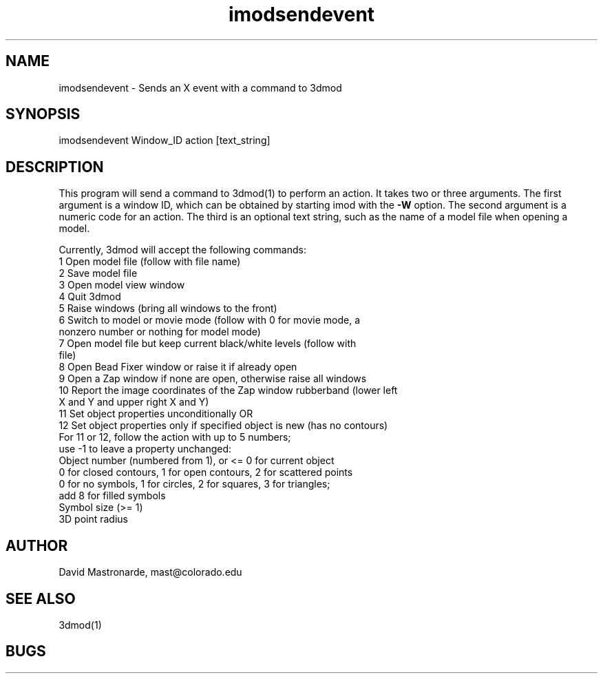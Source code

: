 .na
.nh
.TH imodsendevent 1 2.7.2 BL3DEMC
.SH NAME
imodsendevent \- Sends an X event with a command to 3dmod
.SH SYNOPSIS
imodsendevent Window_ID action [text_string]
.SH DESCRIPTION
This program will send a command to 3dmod(1) to perform an action.  It takes
two or three arguments.  The first
argument is a window ID, which can be obtained by starting
imod with the 
.B -W
option.  The second argument is a numeric code for an action.  The third is
an optional text string, such as the name of a model file when opening a 
model.
.P
Currently, 3dmod will accept the following commands:
   1  Open model file (follow with file name)
   2  Save model file
   3  Open model view window
   4  Quit 3dmod
   5  Raise windows (bring all windows to the front)
   6  Switch to model or movie mode (follow with 0 for movie mode, a 
         nonzero number or nothing for model mode)
   7  Open model file but keep current black/white levels (follow with
         file)
   8  Open Bead Fixer window or raise it if already open
   9  Open a Zap window if none are open, otherwise raise all windows
  10  Report the image coordinates of the Zap window rubberband (lower left
         X and Y and upper right X and Y)
  11  Set object properties unconditionally  OR
  12  Set object properties only if specified object is new (has no contours)
         For 11 or 12, follow the action with up to 5 numbers;
            use -1 to leave a property unchanged:
           Object number (numbered from 1), or <= 0 for current object
           0 for closed contours, 1 for open contours, 2 for scattered points
           0 for no symbols, 1 for circles, 2 for squares, 3 for triangles;
               add 8 for filled symbols
           Symbol size (>= 1)
           3D point radius
           
.SH AUTHOR
David Mastronarde,  mast@colorado.edu
.SH SEE ALSO
3dmod(1)
.SH BUGS
